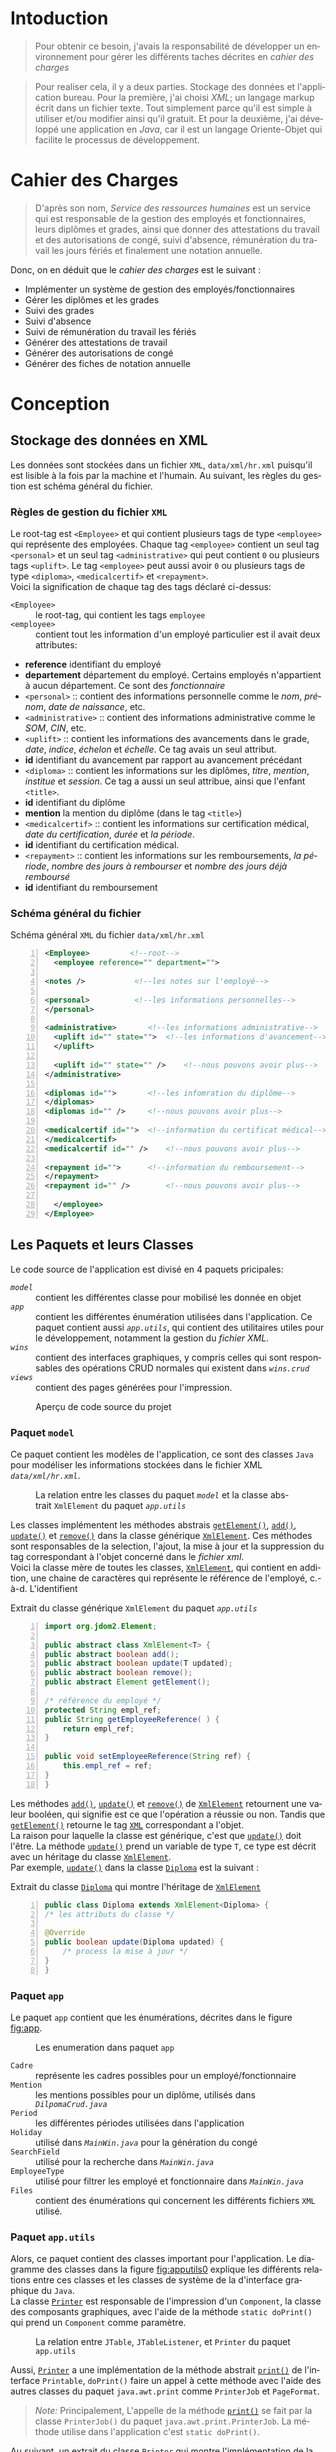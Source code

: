 # ###########################
# # Org-mode version 9.1.5 ##
# # Emacs version 25.2.2   ##
# ###########################

#+DATE: 05/12/2018
# #+TITLE: Rapport de stage
#+AUTHOR: Anas Rchid
#+EMAIL: rchid.anas@gmail.com
#+LANGUAGE: fr

#+OPTIONS: toc:nil
#+LaTex_CLASS: report
#+LaTeX_CLASS_OPTIONS: [12pt,a4paper,twoside]
#+LATEX_HEADER: \usepackage[AUTO]{babel}
#+LATEX_HEADER: \usepackage[margin=1.20in]{geometry}
#+LaTeX_HEADER: \hypersetup {
#+LaTeX_HEADER:	    colorlinks,
#+LaTeX_HEADER:	    citecolor=black,
#+LaTeX_HEADER:	    filecolor=black,
#+LaTeX_HEADER:	    linkcolor=blue,
#+LaTeX_HEADER:	    urlcolor=blue
#+LaTeX_HEADER: }
# pastie is a good one
# xcode is good
# trac
# paraiso_light
#+LaTeX_HEADER: \usemintedstyle{default}
# [[./front.pdf]]
#+LaTeX_HEADER: \usepackage{fancyhdr}
#+LaTeX_HEADER: \pagestyle{fancy}
#+LaTeX_HEADER: \fancyhf{}
#+LaTeX_HEADER: \fancyhead[L]{\rightmark}
#+LaTeX_HEADER: \fancyhead[R]{\thepage}

#+LATEX_COMPILER: pdflatex
#+LATEX: \tableofcontents
#+LATEX: \listoffigures
#+LATEX: \listoflistings

#+BEGIN_EXPORT latex
\begin{abstract}

Ce projet est le résultat d'un stage que j'avais passé chez la {\it Faculté des Lettres et Science Humaines}, El Jadida sous le thème {\it informatiser le service Ressources Humaines}. Sous l'encadrement de {\bf Mr. A. Madani}, et la supervision du chef de service; {\bf Mr. Driss Dibaji}.\\

Je tiens à remercier toutes les personnes qui ont contribué au succès de mon stage et qui m'ont aidé lors de la rédaction de ce rapport.\\

Tout d'abord, j'adresse mes remerciements au mes professeurs, {\bf Mr. A. Madani}, {\bf Mr. S. Riffi}, {\bf Mr. A. Silkan} et finalemment {\bf Mme S. Belqziz}, qui m'a beaucoup aidé pendant cette formation, ca serait un grand plaisire.\\

Je tiens à remercier vivement mon maitre de stage, {\bf Mr D. Dibaji}, chef du service Ressources Humaines au sein de la {\it Faculté des Lettres et Science Humaines}, El Jadida, pour son accueil, le temps passé ensemble et le partage de son expertise au quotidien. Grâce aussi à sa confiance j'ai pu m'accomplir totalement dans mes missions. Il fut d'une aide précieuse dans les moments les plus délicats.\\

Enfin, je tiens à remercier toutes les personnes qui m'ont conseillé et relu lors de la rédaction de ce rapport de stage : ma famille, mon ami {\bf H. Hamza} et {\bf B. Aya}.\\
\end{abstract}
#+END_EXPORT

* Intoduction
  \vspace*{\fill}
  #+BEGIN_QUOTE
  Pour obtenir ce besoin, j'avais la responsabilité de développer un environnement pour gérer les différents taches décrites en [[Cahier des Charges][cahier des charges]]\\
  #+END_QUOTE

  #+BEGIN_QUOTE
  Pour realiser cela, il y a deux parties. Stockage des données et l'application bureau. Pour la première, j'ai choisi /XML/; un langage markup écrit dans un fichier texte. Tout simplement parce qu'il est simple à utiliser et/ou modifier ainsi qu'il gratuit. Et pour la deuxième, j'ai développé une application en /Java/, car il est un langage Oriente-Objet qui facilite le processus de développement.
  #+END_QUOTE

  \vspace*{\fill}

* Cahier des Charges

  \vspace*{\fill}
  #+BEGIN_QUOTE
  D'après son nom, /Service des ressources humaines/ est un service qui est responsable de la gestion des employés et fonctionnaires, leurs diplômes et grades, ainsi que donner des attestations du travail et des autorisations de congé, suivi d'absence, rémunération du travail les jours fériés et finalement une notation annuelle.\\
  #+END_QUOTE

  Donc, on en déduit que le /cahier des charges/ est le suivant :\\

  + Implémenter un système de gestion des employés/fonctionnaires
  + Gérer les diplômes et les grades
  + Suivi des grades
  + Suivi d'absence
  + Suivi de rémunération du travail les fériés
  + Générer des attestations de travail
  + Générer des autorisations de congé
  + Générer des fiches de notation annuelle
  \vspace*{\fill}

* Conception
** Stockage des données en XML
   Les données sont stockées dans un fichier =XML=, =data/xml/hr.xml=  puisqu'il est lisible à la fois par la machine et l'humain. Au suivant, les règles du gestion est schéma général du fichier.

*** Règles de gestion du fichier =XML=
    Le root-tag est =<Employee>= et qui contient plusieurs tags de type =<employee>= qui représente des employées. Chaque tag =<employee>= contient un seul tag =<personal>= et un seul tag =<administrative>= qui peut contient =0= ou plusieurs tags =<uplift>=. Le tag =<employee>= peut aussi avoir =0= ou plusieurs tags de type =<diploma>=, =<medicalcertif>= et =<repayment>=.\\

    Voici la signification de chaque tag des tags déclaré ci-dessus:

    + =<Employee>= :: le root-tag, qui contient les tags =employee=
    + =<employee>= :: contient tout les information d'un employé particulier est il avait deux attributes:
    + *reference* identifiant du employé
    + *departement* département du employé. Certains employés n'appartient à aucun département. Ce sont des /fonctionnaire/
    + =<personal>= :: contient des informations personnelle comme le /nom/, /prénom/, /date de naissance/, etc.
    + =<administrative>= :: contient des informations administrative comme le /SOM/, /CIN/, etc.
    + =<uplift>= :: contient les informations des avancements dans le grade, /date/, /indice/, /échelon/ et /échelle/. Ce tag avais un seul attribut.
    + *id* identifiant du avancement par rapport au avancement précédant
    + =<diploma>= :: contient les informations sur les diplômes, /titre/, /mention/, /institue/ et /session/. Ce tag a aussi un seul attribue, ainsi que l'enfant =<title>=.
    + *id* identifiant du diplôme
    + *mention* la mention du diplôme (dans le tag =<title>=)
    + =<medicalcertif>= :: contient les informations sur certification médical, /date du certification/, /durée/ et /la période/.
    + *id* identifiant du certification médical.
    + =<repayment>= :: contient les informations sur les remboursements, /la période/, /nombre des jours à rembourser/ et /nombre des jours déjà remboursé/
    + *id* identifiant du remboursement

*** Schéma général du fichier
    #+CAPTION: Schéma général =XML= du fichier =data/xml/hr.xml=
    #+NAME: lis:hr-xml
    #+BEGIN_SRC xml -n
     <Employee>			<!--root-->
       <employee reference="" department="">

	 <notes />			 <!--les notes sur l'employé-->

	 <personal>			 <!--les informations personnelles-->
	 </personal>

	 <administrative>		<!--les informations administrative-->
	   <uplift id="" state="">	<!--les informations d'avancement-->
	   </uplift>

	   <uplift id="" state="" />	<!--nous pouvons avoir plus-->
	 </administrative>

	 <diplomas id="">		<!--les infomration du diplôme-->
	 </diplomas>
	 <diplomas id="" />		<!--nous pouvons avoir plus-->

	 <medicalcertif id="">	<!--information du certificat médical-->
	 </medicalcertif>
	 <medicalcertif id="" />	<!--nous pouvons avoir plus-->

	 <repayment id="">		<!--information du remboursement-->
	 </repayment>
	 <repayment id="" />		<!--nous pouvons avoir plus-->

       </employee>
     </Employee>
    #+END_SRC

** Les Paquets et leurs Classes

   Le code source de l'application est divisé en 4 paquets pricipales:

   + [[Paquet =model=][=model=]] :: contient les différentes classe pour mobilisé les donnée en objet
   + [[Paquet =app=][=app=]] :: contient les différentes énumération utilisées dans l'application. Ce paquet contient aussi [[Paquet =app.utils=][=app.utils=]], qui contient des utilitaires utiles pour le développement, notamment la gestion du [[Stockage des donn%C3%A9es en XML][fichier XML]].
   + [[Paquet =wins=][=wins=]] :: contient des interfaces graphiques, y compris celles qui sont responsables des opérations CRUD normales qui existent dans [[Paquet =wins.crud=][=wins.crud=]]
   + [[Paquet =views=][=views=]] :: contient des pages générées pour l'impression.

   \vspace*{\fill}
   #+CAPTION: Aperçu de code source du projet
   #+NAME:	  fig:overview
   #+ATTR_LATEX: :width 9cm :center t
   [[./diags/Overview.png]]

   \vspace*{\fill}
   #+LATEX: \clearpage

*** Paquet =model=

    Ce paquet contient les modèles de l'application, ce sont des classes =Java= pour modéliser les informations stockées dans le fichier XML [[Stockage des donn%C3%A9es en XML][=data/xml/hr.xml=]].

    #+CAPTION: La relation entre les classes du paquet [[Paquet =model=][=model=]] et la classe abstrait =XmlElement= du paquet [[Paquet =app.utils=][=app.utils=]]
    #+NAME:   fig:models
    #+ATTR_LATEX: :width 14cm :center t
    [[./diags/OverviewOnClasses.png]]

    Les classes implémentent les méthodes abstrais [[lis:xml-element][=getElement()=]], [[lis:xml-element][=add()=]], [[lis:xml-element][=update()=]] et [[lis:xml-element][=remove()=]] dans la classe générique [[lis:xml-element][=XmlElement=]]. Ces méthodes sont responsables de la selection, l'ajout, la mise à jour et la suppression du tag correspondant à l'objet concerné dans le [[Stockage des donn%C3%A9es en XML][fichier xml]]. \\

    Voici la classe mère de toutes les classes, [[lis:xml-element][=XmlElement=]], qui contient en addition, une chaine de caractères qui représente le référence de l'employé, c.-à-d. L'identifient

    #+CAPTION: Extrait du classe générique =XmlElement= du paquet [[Paquet =app.utils=][=app.utils=]]
    #+NAME: lis:xml-element
    #+BEGIN_SRC java -n
      import org.jdom2.Element;

      public abstract class XmlElement<T> {
	  public abstract boolean add();
	  public abstract boolean update(T updated);
	  public abstract boolean remove();
	  public abstract Element getElement();

	  /* référence du employé */
	  protected String empl_ref;
	  public String getEmployeeReference( ) {
	      return empl_ref;
	  }

	  public void setEmployeeReference(String ref) {
	      this.empl_ref = ref;
	  }
      }
    #+END_SRC

    Les méthodes [[lis:xml-element][=add()=]], [[lis:xml-element][=update()=]] et [[lis:xml-element][=remove()=]] de [[lis:xml-element][=XmlElement=]] retournent une valeur booléen, qui signifie est ce que l'opération a réussie ou non. Tandis que [[lis:xml-element][=getElement()=]] retourne le tag [[lis:hr-xml][=XML=]] correspondant a l'objet.\\

    La raison pour laquelle la classe est générique, c'est que [[lis:xml-element][=update()=]] doit l'être. La méthode [[lis:xml-element][=update()=]] prend un variable de type =T=, ce type est décrit avec un héritage du classe [[lis:xml-element][=XmlElement=]]. \\

    Par exemple, [[lis:xml-element][=update()=]] dans la classe [[fig:models][=Diploma=]] est la suivant :

    #+CAPTION: Extrait du classe [[fig:models][=Diploma=]] qui montre l'héritage de [[lis:xml-element][=XmlElement=]]
    #+NAME: lis:diploma
    #+BEGIN_SRC java  -n
      public class Diploma extends XmlElement<Diploma> {
	  /* les attributs du classe */

	  @Override
	  public boolean update(Diploma updated) {
	      /* process la mise à jour */
	  }
      }
    #+END_SRC

*** Paquet =app=

    Le paquet =app= contient que les énumérations, décrites dans le figure [[fig:app]].

    #+CAPTION: Les enumeration dans paquet =app=
    #+NAME:	  fig:app
    #+ATTR_LATEX: :width 14cm :center t
    [[./diags/OverviewOnApp.png]]


    + =Cadre= :: représente les cadres possibles pour un employé/fonctionnaire
    + =Mention= :: les mentions possibles pour un diplôme, utilisés dans [[Gestion des Dipl%C3%B4mes][=DilpomaCrud.java=]]
    + =Period= :: les différentes périodes utilisées dans l'application
    + =Holiday= :: utilisé dans [[La fen%C3%AAtre principale =MainWin=][=MainWin.java=]] pour la génération du congé
    + =SearchField= :: utilisé pour la recherche dans [[La fen%C3%AAtre principale =MainWin=][=MainWin.java=]]
    + =EmployeeType= :: utilisé pour filtrer les employé et fonctionnaire dans [[La fen%C3%AAtre principale =MainWin=][=MainWin.java=]]
    + =Files= :: contient des énumérations qui concernent les différents fichiers =XML= utilisé.

    #+LATEX: \clearpage

*** Paquet =app.utils=

    Alors, ce paquet contient des classes important pour l'application. Le diagramme des classes dans la figure [[fig:apputils0]] explique les différents relations entre ces classes et les classes de système de la d'interface graphique du =Java=.\\

    La classe [[lis:print][=Printer=]] est responsable de l'impression d'un =Component=, la classe des composants graphiques, avec l'aide de la méthode =static doPrint()= qui prend un =Component= comme paramètre.

    #+CAPTION: La relation entre =JTable=, =JTableListener=, et =Printer= du paquet =app.utils=
    #+NAME:   fig:apputils0
    #+ATTR_LATEX: :width 14cm :center t
    [[./diags/OverviewAppUtils0.png]]

    Aussi, [[lis:print][=Printer=]] a une implémentation de la méthode abstrait [[lis:print][=print()=]] de l'interface =Printable=, =doPrint()= faire un appel à cette méthode avec l'aide des autres classes du paquet =java.awt.print= comme =PrinterJob= et =PageFormat=. \\

    #+BEGIN_QUOTE
    /Note:/ Principalement, L'appelle de la méthode [[lis:print][=print()=]] se fait par la classe =PrinterJob()= du paquet =java.awt.print.PrinterJob=. La méthode utilise dans l'application c'est =static doPrint()=.\\
    #+END_QUOTE

    Au suivant, un extrait du classe [[lis:print][=Printer=]] qui montre l'implémentation de la méthode [[lis:print][=print()=]].

    #+CAPTION: Extrait de la classe =Printer= qui montre l'implémentation de la méthode abstrait =print()= de l'interface =java.awt.Printable=
    #+NAME: lis:print
    #+BEGIN_SRC java -n
      import java.awt.Component;
      import java.awt.Dimension;
      import java.awt.Graphics;
      import java.awt.Graphics2D;
      import java.awt.print.PageFormat;
      import java.awt.print.Printable;

      public class Printer implements Printable {
	  /**
	   ,* méthode abstrait dans l'interface java.awt.Printable, l'appelle
	   ,* se fait par la classe java.awt.PrinterJob
	   ,*
	   ,* @param g une graphique du classe java.awt.Graphics
	   ,* @param format formatage de la page à imprimer
	   ,* @param page_index l'index de la page
	   ,*
	   ,* @return intègre qui représente l'état de l'impression
	   ,*/
	  @Override
	  public int print(Graphics g, PageFormat format, int page_index) {
	      /* vérification du page, c'est un protocole de l'interface */
	      if (page_index > 0) return Printable.NO_SUCH_PAGE;

	      /* prend les dimensions du composant */
	      Dimension dim = comp.getSize( );
	      double cHeight = dim.getHeight( ), cWidth = dim.getWidth( );

	      /* initialization de demention du la zone d'impression */
	      double pHeight = format.getImageableHeight( );
	      double pWidth = format.getImageableWidth( );
	      double pXStart = format.getImageableX( );
	      double pYStart = format.getImageableY( );

	      /* la difference entre la taille du composant et la taille du
	       ,* page pour mettre le composant à l'échelle du page */
	      double xRatio = (pWidth / cWidth), yRatio = (pHeight / cHeight);

	      /* mettre le composant à jour avec la page à imprimer en utilisent
	       ,* la methode java.awt.Component.paint() */
	      Graphics2D g2 = (Graphics2D) g;
	      g2.translate(pXStart, pYStart);
	      g2.scale(xRatio, yRatio);
	      comp.paint(g2);
	      return Printable.PAGE_EXISTS;
	  }
      }
    #+END_SRC
    #+LATEX: \clearpage

    On revient à la figure [[fig:apputils0]], la classe [[lis:jtablelistener][=JTableCellListener=]] est responsable à réagir avec une modification qui passe au niveau des cellules d'un =JTable=. Cette classe est à l'écoute des modifications apportées aux données de la table via =TableCellEditor= du paquet =javax.swing.table= avec l'aide du interface =PropertyChangeListener= du paquet =java.beans=. Donc, doit implémenter la méthode [[lis:propchange][=propertyChange()=]] de l'interface mentionnée.\\


    #+CAPTION: Extrait du classe =JTableListener=
    #+NAME: lis:jtablelistener
    #+BEGIN_SRC java -n
      import java.awt.event.ActionEvent;

      import java.beans.PropertyChangeEvent;
      import java.beans.PropertyChangeListener;

      import javax.swing.Action;
      import javax.swing.JTable;
      import javax.swing.SwingUtilities;

      public class JTableCellListener implements PropertyChangeListener, Runnable {
	  private JTable table;
	  private Action action;
	  private int row;
	  private int column;
	  private Object oldValue;
	  private Object newValue;

	 /**
	  ,* @param table la table concerne
	  ,* @param action l'action a invoquée
	  ,*/
	  public JTableCellListener(JTable table, Action action) {
	      this.table = table;
	      this.action = action;

	      /* ajouter cette classe à la table pour l'invoquée */
	      this.table.addPropertyChangeListener(this);
	  }
      }
    #+END_SRC

    Lorsque l'édition est démarrée, la valeur de la cellule est enregistrée. Lorsque l'édition est arrêtée, la nouvelle valeur est enregistrée en tant que =Object=. Lorsque l'ancienne et la nouvelle valeur sont différentes, l'action fournie est invoquée. La classe doit appeller des classes selon l'état de l'édition, alors on doit aussi implémenter la méthode [[lis:run][=run()=]] dans l'interface =Runnable=. Au suivant un extrait du classe [[lis:jtablelistener][=JTableCellListener=]]. Par la suit, des extraits du classe et ses méthodes. \\

    La classe possède un constricteur privé qui prend en paramètre la table, numéro du ligne et colonne, et les deux valeurs, l'ancien et nouvelle. Ce constricteur est utilisé dans la méthode [[lis:propstart][=processEditingStopped()=]] pour créer une sauvegarde de la cellule concernée.

    #+CAPTION: L'implémentation du =propertyChange()= de l'interface =Printable= dans la classe [[lis:jtablelistener][=JTableListener=]]
    #+NAME: lis:propchange
    #+BEGIN_SRC java -n 30
      /**
       ,* Créé une copie du JTableCellListener avec une sauvegarde des
       ,* anciennes/nouvelles données ainsi que la ligne et la colonne
       ,*
       ,* @param row la ligne de la cellule modifiée
       ,* @param column la colonne de la cellule modifiée
       ,* @param oldValue l'ancienne valeur de la cellule modifiée
       ,* @param newValue nouvelle valeur de la cellule modifiée
       ,*/
      private JTableCellListener(JTable table, int row, int column,
				 Object oldValue, Object newValue) {
	  this.table = table;
	  this.row = row;
	  this.column = column;
	  this.oldValue = oldValue;
	  this.newValue = newValue;
      }

      /**
       ,* Implémentation de l'interface PropertyChangeListener
       ,*
       ,* @param e l'événement génère par le système
       ,*/
      @Override
      public void propertyChange(PropertyChangeEvent e) {
	  /* tester si l'évent vient d'après la classe TableCellEditor */
	  if ("tableCellEditor".equals(e.getPropertyName( ))) {
	      /* si la table est en coure de la modification */
	      if (table.isEditing( )) processEditingStarted( );
	      /* si l’edition est terminée */
	      else processEditingStopped( );
	  }
      }
    #+END_SRC

    La méthode [[lis:propchange][=JTable.isEditing()=]] indique l'état booléen du table, la valeur =true= indique que la table est en une modification actif, alors on fait un appel à [[lis:propstart][=processEditingStarted()=]]. Lorsque la méthode retourne la valeur =false=, on fait un appel au [[lis:propstart][=processEditingStopped()=]], qui est responsable de la vérification est ce que la valeur de la cellule a été modifie ou non par la comparaison entre [[lis:jtablelistener][=oldValue=]] et [[lis:jtablelistener][=newValue=]] dans la classe [[lis:jtablelistener][=JTableCellListener=]]. Si les valeurs sont différentes, on fait un appel à l'action du classe.

    #+CAPTION: Les fonctions =processEditingStarted()= et =processEditingStopped()= utilisées dans la méthode [[lis:propchange][=propertyChange()=]]
    #+NAME: lis:propstart
    #+BEGIN_SRC java -n 63
      /**
       ,* annoncer le démarrage du processus d'édition de cellule
       ,*/
      private void processEditingStarted( ) {
	  SwingUtilities.invokeLater(this);
      }

      /**
       ,* vérifier la cellule concernée
       ,*/
      private void processEditingStopped( ) {
	  /* sauvegardée la nouvelle valeur */
	  newValue = table.getModel( ).getValueAt(row, column);

	  /* si la nouvelle valeur est différente a l'ancienne valeur, alors */
	  if (!newValue.equals(oldValue)) {
	      JTableCellListener tcl;
	      ActionEvent event;

	      tcl = new JTableCellListener(getTable( ), getRow( ), getColumn( ),
					   getOldValue( ), getNewValue( ));
	      event = new ActionEvent(tcl, ActionEvent.ACTION_PERFORMED, "");

	      action.actionPerformed(event); /* exécuter l'action */
	  }
      }
    #+END_SRC

    #+CAPTION: L'implémentation du =run()= du classe [[lis:jtablelistener][=JTableListener=]]
    #+NAME: lis:run
    #+BEGIN_SRC java -n 89
      @Override
      public void run( ) {
	  row = table.convertRowIndexToModel(table.getEditingRow( ));
	  column = table.convertColumnIndexToModel(table.getEditingColumn( ));
	  oldValue = table.getModel( ).getValueAt(row, column);
	  newValue = null;
      }
    #+END_SRC

    Et finalement, il reste que l'implémentation de la méthode [[lis:run][=run()=]], qui est été appelée avec le protocole [[lis:propstart][=SwingUtilities.invokeLater()=]] dans [[lis:propstart][=processEditingStarted()=]]. Le rôle de cet appel est de récupérer la valeur actuelle de la cellule. \\

    \vspace*{\fill}
    #+BEGIN_QUOTE
    /Note: Le but du création de cette classe/ [[lis:jtablelistener][=JTableCellListener=]] /c'est que dans/ =Java= /il n'y a pas d'un listener native, ou par défaut qui suit l'état des cellules d'un/ =JTable=. \\
    #+END_QUOTE
    \vspace*{\fill}

    #+CAPTION: La relation entre =DateUtils=, =XmlFile= et =XmlElement=
    #+NAME:   fig:apputils1
    #+ATTR_LATEX: :width 14cm :center t
    [[./diags/OverviewAppUtils1.png]]
    #+LATEX: \clearpage

    La classe [[lis:dateu][=DateUtil=]] dans la figure [[fig:apputils1]] est utilisé pour la manipulation des dates, et la conversion des dates de/vers =String= avec l'aide du classe system [[lis:dateu][=SimpleDateFormat=]]. Pour les dates, j'ai choisi un format standard, =YYYY-MM-DD=, pour touts les dates dans le projet. \\

    #+CAPTION: Extrait de la classe =DateUtil=
    #+NAME: lis:dateu
    #+BEGIN_SRC java -n
      import java.text.ParseException;
      import java.text.SimpleDateFormat;
      import java.util.Date;

      public class DateUtil {
	  private SimpleDateFormat fmt;

	  public DateUtil() {
	      fmt = new SimpleDateFormat("yyyy-MM-dd");
	  }
      }
    #+END_SRC

    La classe [[lis:dateu][=DateUtil=]] contient une définition d'une méthode, [[lis:dateparse][=static parseDate()=]], qui a [[lis:dateparses][une surcharge]] pour la conversion de =Date= vers =String= et vice versa

    #+CAPTION: La méthode =parseDate()= de la classe [[lis:dateu][=DateUtil=]]
    #+NAME: lis:dateparse
    #+BEGIN_SRC java -n 12
      /**
       ,* Convertir une date vers une chaine des caractères
       ,*/
      public static String parseDate(Date date) {
	  try {
	      return new DateUtil( ).fmt.format(date);
	  } catch (ParseException e) {
	      System.err.println(e.getMessage( ));
	      return new DateUtil( ).fmt.format(new Date( ));
	  }
      }
    #+END_SRC

    La classe aussi contient la méthode [[lis:datediff][=static diffDays()=]] pour calculer le nombre des jours entre deux dates, avec une aide de la méthode [[lis:datedif][=static diff()=]]

    #+CAPTION: La définition de la méthode =diffDays()= de la classe [[lis:dateu][=DateUtil=]]
    #+NAME: lis:datediff
    #+BEGIN_SRC java -n
      /* voir la méthode diff() */
      public static long diffDays(Date from, Date to) {
	  return TimeUnit.MILLISECONDS.toDays(diff(from, to));
      }
    #+END_SRC
    #+LATEX: \clearpage

    #+CAPTION: La surcharge de la méthode =parseDate()= de la classe [[lis:dateu][=DateUtil=]]
    #+NAME: lis:dateparses
    #+BEGIN_SRC java -n
      /**
       ,* Convertir une chaine des caractères vers une Date
       ,*/
      public static Date parseDate(String str) {
	  Date d;

	  try {
	      d = new DateUtil( ).fmt.parse(str);
	  } catch (ParseException e) {
	      System.err.println(e.getMessage( ));
	      d = new Date( );
	  }

	  return d;
      }
    #+END_SRC

    #+CAPTION: La définition de la méthode =diff()= du classe [[lis:dateu][=DateUtil=]]
    #+NAME: lis:datedif
    #+BEGIN_SRC java -n
      /**
       ,* Calculé la différence de nombre des seconds
       ,* entre les deux dates
       ,*/
      public static long diff(Date from, Date to) {
	  if (from != null && to != null) {
	      return to.getTime( ) - from.getTime( );
	  } else return 0;
      }
    #+END_SRC

    Dans la figure [[fig:apputils1]] aussi, il y a la classe [[lis:xml][=XmlFile=]], la couche /DAO/ de l'application. Elle est responsable a tout interaction avec le [[Stockage des donn%C3%A9es en XML][fichier =XML=]].\\

    Avec l'aide de =static updateOrCreate()= on peut faire une mise a jour a une valeur d'un tag dans le fichier =XML=.

    #+BEGIN_SRC java -n
      public static void updateOrCreate(Element el, String node, String value) {
	  Element foo = el.getChild(node);

	  if (foo == null) {
	      el.addContent(new Element(node).addContent(value));
	      writeXml(el.getDocument( ));
	  } else {
	      foo.setText(value);
	  }
      }
    #+END_SRC

    #+CAPTION: Extrait de la classe =XmlFile= du paquet =app.utils=
    #+NAME: lis:xml
    #+BEGIN_SRC java -n
      import java.io.File;
      import java.io.IOException;

      import org.jdom2.Document;
      import org.jdom2.Element;
      import org.jdom2.JDOMException;
      import org.jdom2.input.SAXBuilder;

      import app.Files;

      public class XmlFile {
	  private String filepath;
	  private File file;
	  private Document doc;
	  private Element root;

	  public XmlFile(Files file) {
	      setFilePath(file.getFilePath( ));
	  }

	  /**
	   ,* A chaque fois on change l'emplacement du fichier, on doit
	   ,* initialiser le Document XML ainsi que la racine du document
	   ,*
	   ,* @param filepath l'emplacement du fichier
	   ,*/
	  public void setFilePath(String filepath) {
	      try {
		  this.file = new File(this.filepath = filepath);
		  if (file.exists( )) {
		      this.doc = new SAXBuilder( ).build(this.file);
		      this.root = doc.getRootElement( );
		  } else {
		      this.doc = new Document( );
		      this.root = new Element("Employee");
		  }
	      } catch (JDOMException | IOException e) {
		  System.out.println(e.getMessage( ));
	      }
	  }

      }
    #+END_SRC
    #+LATEX: \clearpage

    Et en peut aussi sauvegarder les changements dans le fichier avec la méthode =static write Xml()=.

    #+CAPTION: Définition de la méthode =writeXml= de la classe [[lis:xml][=XmlFile=]]
    #+BEGIN_SRC java -n
      /**
       ,* Écrire une instance de la classe Document dans un fichier XML
       ,*
       ,* @param doc le Document XML
       ,* @param f les fichiers systèmes de l'application
       ,*
       ,* @return true si l'écriture est successive
       ,*/
      public static boolean writeXml(Document doc, Files f) {
	  try {
	      XMLOutputter xmlout = new XMLOutputter( );
	      xmlout.setFormat(Format.getPrettyFormat( ));
	      xmlout.output(doc, new FileWriter(f.getFilePath( )));
	      System.err.println("success " + f.getFilePath( ));
	      return true;
	  } catch (IOException e) {
	      System.err.println(e.getMessage( ));
	      return false;
	  }
      }
    #+END_SRC

    La classe [[lis:xml][=XmlFile=]] est basée sur un paquet =Java= appelée [[http://jdom.org/][=JDOM=]], ce dernier contient des classes important comme :\\

    + =Element= :: la représentation des tags XML en objet
    + =Document= :: la représentation du document XMl en objet
    + =SAXBuilder= :: pour initialiser les instances =Document=
    + =XMLOutputter= :: pour l'écriture de =Document= et fichier réal

* L'Interface Graphique
** La relation entre les différents Paquets graphiques

   \vspace*{\fill}
   #+CAPTION: Aperçu général sur les interfaces graphiques utilisé dans l'application
   #+NAME: fig:gui
   [[./diags/OverviewOnWinsAnd.png]]
   \vspace*{\fill}

   #+LATEX: \clearpage

*** Paquet =wins=
**** La fenêtre principale =MainWin=

     Dans la partie supérieure de la fenêtre, on voit des cases à cocher pour générer l'élément spécifie (voir la section de [[Paquet =views=][=views=]]), une zone du texte avec la sélection d'un attribue pour la recherche, c'est un [[Paquet =app=][=SearchField=]]. Au centre, il y a une table qui montre les informations des employés/fonctionnaires déjà existants.\\

     En bas, il y a des boutons pour afficher le [[Gestion des Employ%C3%A9s =InfoCrud=][dossier do chaque personne]], afficher la fenêtre de [[Gestion des Remboursements][suivi des remboursements]], afficher suivi les [[Gestion des Certificats M%C3%A9dicaux][certificats médicaux]], et [[La fen%C3%AAtre de suivi des avancements de grade =UpliftsWin=][suivi des avancements de grade]]. En bas à droite, il y a deux boutons, une pour actualiser et une pour générer [[Paquet =views=][la page correspondant]] aux cases cocher en haut, ainsi que deux autres cases à cocher pour la sélection de type de la personne affichée dans la table.\\

     #+CAPTION: Aperçu sur le démarrage de l'application
     #+NAME:   fig:mainwin-main
     #+ATTR_LATEX: :width 14cm :center t
     [[./diags/MainWin.png]]

**** La fenêtre de suivi des avancements de grade =UpliftsWin=

     Dans la figure [[fig:uplifts-win]], on voit que la fenêtre contient deux parties : \\

     + En haut :: Les avancements à venir dans la durée sélectionnée avec l'aide de la boîte combo. On peut aussi afficher les informations de la personne avec le bouton à droite.\\
     + En bas :: Les avancements que leur temps est venu et en attente d'une confirmation. On peut confirmer par le bouton à droite.

      #+LATEX: \clearpage
      #+CAPTION: Aperçu sur le suivi des avancements de grade
      #+NAME:	fig:uplifts-win
      #+ATTR_LATEX: :width 14cm :center t
      [[./diags/UpliftsWin.png]]

      Après la comfirmation d'un avancement, une [[Gestion des Grades][fenetre]] s'ouvert pour ajouter les informations du avancement.

      #+LATEX: \clearpage
*** Paquet =wins.crud=
    #+BEGIN_QUOTE
    /Toutes les formes suivantes avaient le même princip des données du texte (ou combos) qui permet de la modification de employé éxistant déjà, l'ajout d'un nouveau pour la suppression d'un ancien./ \\
    #+END_QUOTE

**** Gestion des Employés =InfoCrud=

     C'est la fenêtre qui permet de changer les informations de chaque employé ou fonctionnaire. En haut, on voit la place de l'image, au centre on voit les zones de textes pour la modification des informations divisées en trois sections, les informations personnelles, administrative et autres (qui contient des informations additionnelle comme le nom et prénom en arabe).

     Pour l'image, le programme lit une image qui doit existe dans le répertoire =data/imgs= et contient le même CIN de l'employé concerné.

     #+CAPTION: Aperçu sur la ficher des informations personnelle et administrative
     #+NAME:   fig:uplifts-win
     #+ATTR_LATEX: :width 14cm :center t
     [[./diags/InfoWin.png]]
     #+LATEX: \clearpage
**** Gestion des Remboursements
     #+ATTR_LATEX: :width 10cm :center t
     [[./diags/repay.png]]
**** Gestion des Diplômes

     #+NAME: fig:dips
     #+ATTR_LATEX: :width 10cm :center t
     [[./diags/dips.png]]

**** Gestion des Certificats Médicaux
     #+ATTR_LATEX: :width 11cm :center t
     [[./diags/certifs.png]]

**** Gestion des Grades

     #+ATTR_LATEX: :width 11cm :center t
     [[./diags/upliftsmod.png]]
     #+LATEX: \clearpage

*** Paquet =views=
    Ce paquet est intialisé par les information du employé, voici un example:

[[./diags/att.png]]

* Dépendances
  # + Java/XML :: [[https://fr.wikibooks.org/wiki/Programmation_Java/XML][{1}]] [[https://cynober.developpez.com/tutoriel/java/xml/jdom/][{2}]]
  + JDOM :: http://jdom.org/ Bibliothèque =Java= pour analyser XML
  + WebLaF :: [[http://weblookandfeel.com/]] Bibliothèque =Java= pour améliorer l'apparence
